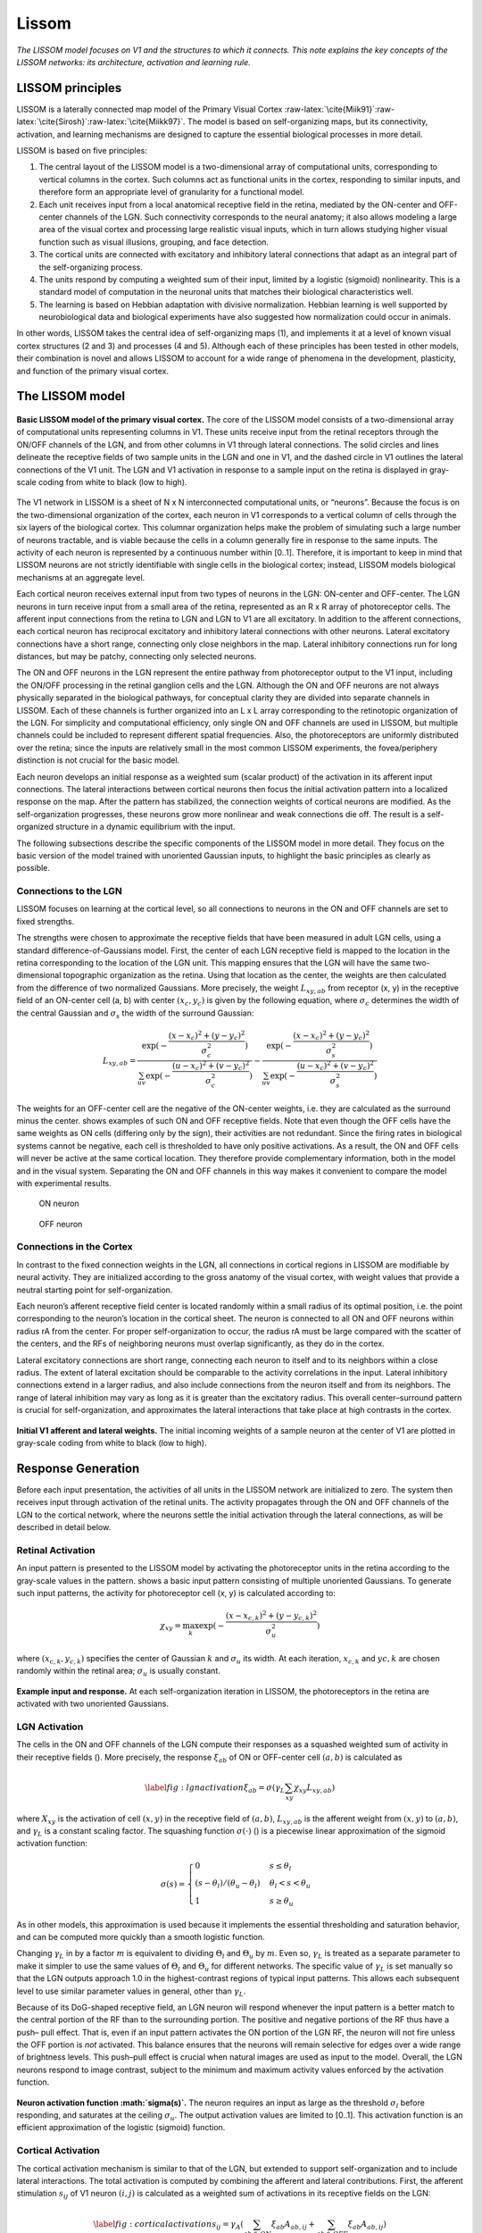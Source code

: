 .. role:: raw-latex(raw)
   :format: latex
..

.. _ch:lissom:

Lissom
======

*The LISSOM model focuses on V1 and the structures to which it connects.
This note explains the key concepts of the LISSOM networks: its
architecture, activation and learning rule.*

LISSOM principles
-----------------

LISSOM is a laterally connected map model of the Primary Visual Cortex
:raw-latex:`\cite{Miik91}`:raw-latex:`\cite{Sirosh}`:raw-latex:`\cite{Miikk97}`.
The model is based on self-organizing maps, but its connectivity,
activation, and learning mechanisms are designed to capture the
essential biological processes in more detail.

LISSOM is based on five principles:

#. The central layout of the LISSOM model is a two-dimensional array of
   computational units, corresponding to vertical columns in the cortex.
   Such columns act as functional units in the cortex, responding to
   similar inputs, and therefore form an appropriate level of
   granularity for a functional model.

#. Each unit receives input from a local anatomical receptive field in
   the retina, mediated by the ON-center and OFF-center channels of the
   LGN. Such connectivity corresponds to the neural anatomy; it also
   allows modeling a large area of the visual cortex and processing
   large realistic visual inputs, which in turn allows studying higher
   visual function such as visual illusions, grouping, and face
   detection.

#. The cortical units are connected with excitatory and inhibitory
   lateral connections that adapt as an integral part of the
   self-organizing process.

#. The units respond by computing a weighted sum of their input, limited
   by a logistic (sigmoid) nonlinearity. This is a standard model of
   computation in the neuronal units that matches their biological
   characteristics well.

#. The learning is based on Hebbian adaptation with divisive
   normalization. Hebbian learning is well supported by neurobiological
   data and biological experiments have also suggested how normalization
   could occur in animals.

In other words, LISSOM takes the central idea of self-organizing maps
(1), and implements it at a level of known visual cortex structures (2
and 3) and processes (4 and 5). Although each of these principles has
been tested in other models, their combination is novel and allows
LISSOM to account for a wide range of phenomena in the development,
plasticity, and function of the primary visual cortex.

.. _sec:lissom_arch:

The LISSOM model
----------------

.. figure:: images/architecture_lissom.png
   :align: center
   :alt: alternate text   
   
   **Basic LISSOM model of the primary visual cortex.** The core of the
   LISSOM model consists of a two-dimensional array of computational
   units representing columns in V1. These units receive input from the
   retinal receptors through the ON/OFF channels of the LGN, and from
   other columns in V1 through lateral connections. The solid circles
   and lines delineate the receptive fields of two sample units in the
   LGN and one in V1, and the dashed circle in V1 outlines the lateral
   connections of the V1 unit. The LGN and V1 activation in response to
   a sample input on the retina is displayed in gray-scale coding from
   white to black (low to high).

The V1 network in LISSOM is a sheet of N x N interconnected
computational units, or “neurons”. Because the focus is on the
two-dimensional organization of the cortex, each neuron in V1
corresponds to a vertical column of cells through the six layers of the
biological cortex. This columnar organization helps make the problem of
simulating such a large number of neurons tractable, and is viable
because the cells in a column generally fire in response to the same
inputs. The activity of each neuron is represented by a continuous
number within [0..1]. Therefore, it is important to keep in mind that
LISSOM neurons are not strictly identifiable with single cells in the
biological cortex; instead, LISSOM models biological mechanisms at an
aggregate level.

Each cortical neuron receives external input from two types of neurons
in the LGN: ON-center and OFF-center. The LGN neurons in turn receive
input from a small area of the retina, represented as an R x R array of
photoreceptor cells. The afferent input connections from the retina to
LGN and LGN to V1 are all excitatory. In addition to the afferent
connections, each cortical neuron has reciprocal excitatory and
inhibitory lateral connections with other neurons. Lateral excitatory
connections have a short range, connecting only close neighbors in the
map. Lateral inhibitory connections run for long distances, but may be
patchy, connecting only selected neurons.

The ON and OFF neurons in the LGN represent the entire pathway from
photoreceptor output to the V1 input, including the ON/OFF processing in
the retinal ganglion cells and the LGN. Although the ON and OFF neurons
are not always physically separated in the biological pathways, for
conceptual clarity they are divided into separate channels in LISSOM.
Each of these channels is further organized into an L x L array
corresponding to the retinotopic organization of the LGN. For simplicity
and computational efficiency, only single ON and OFF channels are used
in LISSOM, but multiple channels could be included to represent
different spatial frequencies. Also, the photoreceptors are uniformly
distributed over the retina; since the inputs are relatively small in
the most common LISSOM experiments, the fovea/periphery distinction is
not crucial for the basic model.

Each neuron develops an initial response as a weighted sum (scalar
product) of the activation in its afferent input connections. The
lateral interactions between cortical neurons then focus the initial
activation pattern into a localized response on the map. After the
pattern has stabilized, the connection weights of cortical neurons are
modified. As the self-organization progresses, these neurons grow more
nonlinear and weak connections die off. The result is a self-organized
structure in a dynamic equilibrium with the input.

The following subsections describe the specific components of the LISSOM
model in more detail. They focus on the basic version of the model
trained with unoriented Gaussian inputs, to highlight the basic
principles as clearly as possible.

Connections to the LGN
~~~~~~~~~~~~~~~~~~~~~~

LISSOM focuses on learning at the cortical level, so all connections to
neurons in the ON and OFF channels are set to fixed strengths.

The strengths were chosen to approximate the receptive fields that have
been measured in adult LGN cells, using a standard
difference-of-Gaussians model. First, the center of each LGN receptive
field is mapped to the location in the retina corresponding to the
location of the LGN unit. This mapping ensures that the LGN will have
the same two-dimensional topographic organization as the retina. Using
that location as the center, the weights are then calculated from the
difference of two normalized Gaussians. More precisely, the weight
:math:`L_{xy,ab}` from receptor (x, y) in the receptive field of an
ON-center cell (a, b) with center :math:`(x_c,y_c)` is given by the
following equation, where :math:`\sigma_c` determines the width of the
central Gaussian and :math:`\sigma_s` the width of the surround
Gaussian:

.. math:: L_{xy,ab}=\frac{\exp(-\frac{(x-x_c)^2+(y-y_c)^2}{\sigma_c^2})}{\sum_{uv}\exp(-\frac{(u-x_c)^2+(v-y_c)^2}{\sigma_c^2})} - \frac{\exp(-\frac{(x-x_c)^2+(y-y_c)^2}{\sigma_s^2})}{\sum_{uv}\exp(-\frac{(u-x_c)^2+(v-y_c)^2}{\sigma_s^2})}

The weights for an OFF-center cell are the negative of the ON-center
weights, i.e. they are calculated as the surround minus the center.
shows examples of such ON and OFF receptive fields. Note that even
though the OFF cells have the same weights as ON cells (differing only
by the sign), their activities are not redundant. Since the firing rates
in biological systems cannot be negative, each cell is thresholded to
have only positive activations. As a result, the ON and OFF cells will
never be active at the same cortical location. They therefore provide
complementary information, both in the model and in the visual system.
Separating the ON and OFF channels in this way makes it convenient to
compare the model with experimental results.

.. raw:: latex

   \centering

.. figure:: images/LGNon.png
   :alt: ON neuron
   :name: fig:1

   ON neuron

.. figure:: images/LGNoff.png
   :alt: OFF neuron
   :name: fig:2

   OFF neuron

.. _subsec:cortex_connections:

Connections in the Cortex
~~~~~~~~~~~~~~~~~~~~~~~~~

In contrast to the fixed connection weights in the LGN, all connections
in cortical regions in LISSOM are modifiable by neural activity. They
are initialized according to the gross anatomy of the visual cortex,
with weight values that provide a neutral starting point for
self-organization.

Each neuron’s afferent receptive field center is located randomly within
a small radius of its optimal position, i.e. the point corresponding to
the neuron’s location in the cortical sheet. The neuron is connected to
all ON and OFF neurons within radius rA from the center. For proper
self-organization to occur, the radius rA must be large compared with
the scatter of the centers, and the RFs of neighboring neurons must
overlap significantly, as they do in the cortex.

Lateral excitatory connections are short range, connecting each neuron
to itself and to its neighbors within a close radius. The extent of
lateral excitation should be comparable to the activity correlations in
the input. Lateral inhibitory connections extend in a larger radius, and
also include connections from the neuron itself and from its neighbors.
The range of lateral inhibition may vary as long as it is greater than
the excitatory radius. This overall
center–surround pattern is crucial for self-organization, and
approximates the lateral interactions that take place at high contrasts
in the cortex.

.. figure:: images/v1_neurons.png
   :align: center
   :alt: alternate text 
   
   **Initial V1 afferent and lateral weights.** The initial incoming
   weights of a sample neuron at the center of V1 are plotted in
   gray-scale coding from white to black (low to high).

Response Generation
-------------------

Before each input presentation, the activities of all units in the
LISSOM network are initialized to zero. The system then receives input
through activation of the retinal units. The activity propagates through
the ON and OFF channels of the LGN to the cortical network, where the
neurons settle the initial activation through the lateral connections,
as will be described in detail below.

Retinal Activation
~~~~~~~~~~~~~~~~~~

An input pattern is presented to the LISSOM model by activating the
photoreceptor units in the retina according to the gray-scale values in
the pattern. shows a basic input pattern consisting of multiple
unoriented Gaussians. To generate such input patterns, the activity for
photoreceptor cell (x, y) is calculated according to:

.. math:: \chi_{xy} = \max_{k} \exp (-\frac{(x-x_{c,k})^2+(y-y_{c,k})^2}{\sigma^2_u})

where :math:`(x_{c,k},y_{c,k})` specifies the center of Gaussian
:math:`k` and :math:`\sigma_u` its width. At each iteration,
:math:`x_{c,k}` and :math:`y{c,k}` are chosen randomly within the
retinal area; :math:`\sigma_u` is usually constant.


.. figure:: images/activation_lissom.png
   :align: center
   :alt: alternate text 
   
   **Example input and response.** At each self-organization iteration
   in LISSOM, the photoreceptors in the retina are activated with two
   unoriented Gaussians.

LGN Activation
~~~~~~~~~~~~~~

The cells in the ON and OFF channels of the LGN compute their responses
as a squashed weighted sum of activity in their receptive fields ().
More precisely, the response :math:`\xi_{ab}` of ON or OFF-center cell
:math:`(a, b)` is calculated as

.. math::

   \label{fig:lgnactivation}
   \xi_{ab} = \sigma(\gamma_L \sum_{xy}\chi_{xy}L_{xy,ab})

where :math:`X_{xy}` is the activation of cell :math:`(x, y)` in the
receptive field of :math:`(a, b)`, :math:`L_{xy,ab}` is the afferent
weight from :math:`(x, y)` to :math:`(a, b)`, and :math:`\gamma_L` is a
constant scaling factor. The squashing function :math:`\sigma(\cdot)` ()
is a piecewise linear approximation of the sigmoid activation function:

.. math::

   \sigma(s) =
   \begin{cases}
       0       & s \leq \theta_l\\
       (s-\theta_l)/(\theta_u - \theta_l)  & \theta_l < s < \theta_u\\
       1 & s \geq \theta_u
   \end{cases}

As in other models, this approximation is used because it implements the
essential thresholding and saturation behavior, and can be computed more
quickly than a smooth logistic function.

Changing :math:`\gamma_L` in by a factor :math:`m` is equivalent to
dividing :math:`\Theta_l` and :math:`\Theta_u` by :math:`m`. Even so,
:math:`\gamma_L` is treated as a separate parameter to make it simpler
to use the same values of :math:`\Theta_l` and :math:`\Theta_u` for
different networks. The specific value of :math:`\gamma_L` is set
manually so that the LGN outputs approach 1.0 in the highest-contrast
regions of typical input patterns. This allows each subsequent level to
use similar parameter values in general, other than :math:`\gamma_L`.

Because of its DoG-shaped receptive field, an LGN neuron will respond
whenever the input pattern is a better match to the central portion of
the RF than to the surrounding portion. The positive and negative
portions of the RF thus have a push– pull effect. That is, even if an
input pattern activates the ON portion of the LGN RF, the neuron will
not fire unless the OFF portion is *not* activated. This balance ensures
that the neurons will remain selective for edges over a wide range of
brightness levels. This push–pull effect is crucial when natural images
are used as input to the model. Overall, the LGN neurons respond to
image contrast, subject to the minimum and maximum activity values
enforced by the activation function.

.. figure:: images/sigmoid_activation.png
   :align: center
   :alt: alternate text 
   
   **Neuron activation function :math:`\sigma(s)`.** The neuron requires
   an input as large as the threshold :math:`\sigma_l` before
   responding, and saturates at the ceiling :math:`\sigma_u`. The output
   activation values are limited to [0..1]. This activation function is
   an efficient approximation of the logistic (sigmoid) function.

.. _subsec:cortical_activation:

Cortical Activation
~~~~~~~~~~~~~~~~~~~

The cortical activation mechanism is similar to that of the LGN, but
extended to support self-organization and to include lateral
interactions. The total activation is computed by combining the afferent
and lateral contributions. First, the afferent stimulation
:math:`s_{ij}` of V1 neuron :math:`(i, j)` is calculated as a weighted
sum of activations in its receptive fields on the LGN:

.. math::

   \label{fig:corticalactivation}
   s_{ij} = \gamma_A\left(\sum_{ab \in \,ON} \xi_{ab}A_{ab,ij} + \sum_{ab \in \,OFF} \xi_{ab}A_{ab,ij}\right)

where :math:`\xi_{ab}` is the activation of neuron (a, b) in the
receptive field of neuron (i, j) in the ON or OFF channels,
:math:`A_{ab,ij}` is the corresponding afferent weight, and
:math:`\gamma_A` is a constant scaling factor. The afferent stimulation
is squashed using the sigmoid activation function, forming the neuron’s
initial response as

.. math:: \eta_{ij}(0) = \sigma (s_{ij})

After the initial response, lateral interaction sharpens and strengthens
the cortical activity over a very short time scale. At each of these
subsequent discrete time steps, the neuron combines the afferent
stimulation :math:`s` with lateral excitation and inhibition:

.. math::

   \label{fig:steptcorticalactivation}
   \eta_{ij}(t) = \sigma \left(s_{ij} + \gamma_E\sum_{kl} \eta_{kl}(t-1)E_{kl,ij} - \gamma_I\sum_{kl} \eta_{kl}(t-1)I_{kl,ij}\right)

where :math:`\eta_{kl}(t - 1)` is the activity of another cortical
neuron (k, l) during the previous time step, :math:`E_{kl,ij}` is the
excitatory lateral connection weight on the connection from that neuron
to neuron (i, j), and :math:`I_{kl,ij}` is the inhibitory connection
weight. All connection weights have positive values. The scaling factors
:math:`\gamma_E` and :math:`\gamma_I` represent the relative strengths
of excitatory and inhibitory lateral interactions, which determine how
easily the neuron reaches full activation.

The cortical activity pattern starts out diffuse and spread over a
substantial part of the map (). Within a few iterations of , it
converges into a small number of stable focused patches of activity, or
activity bubbles (). Such settling results in a sparse final activation,
which allows representing visual information efficiently. It also
ensures that nearby neurons have similar patterns of activity and
therefore encode similar information, as seen in the cortex.

Learning
--------

Self-organization of the connection weights takes place in successive
input iterations. Each iteration consists of presenting an input image,
computing the corresponding settled activation patterns in each neural
sheet, and modifying the weights.Weak lateral connections are
periodically removed, modeling connection death in biological systems.

.. _subsec:hebbian_learning:

Weight Adaptation
~~~~~~~~~~~~~~~~~

After the activity has settled, the connection weights of each cortical
neuron are modified. Both the afferent and lateral weights adapt
according to the same biologically motivated mechanism: the Hebb rule
:raw-latex:`\cite{hebb}` with divisive postsynaptic normalization:

.. math::

   \label{fig:hebbianrule}
       w'_{pq,ij} = \frac{w_{pq,ij} + \alpha X_{pq}\eta_{ij}}{\sum_{uv}(w_{uv,ij} + \alpha X_{uv}\eta_{ij})}

where :math:`w_{pq,ij}` is the current afferent or lateral connection
weight (either :math:`A`, :math:`E` or :math:`I`) from (p, q) to (i, j),
:math:`w'_{pq,ij}` is the new weight to be used until the end of the
next settling process, :math:`\alpha` is the learning rate for each type
of connection (:math:`\alpha_A` for afferent weights, :math:`\alpha_E`
for excitatory, and :math:`\alpha_I` for inhibitory), :math:`X_{pq}` is
the presynaptic activity after settling (:math:`\xi` for afferent,
:math:`\eta` for lateral), and :math:`\eta_{ij}` stands for the activity
of neuron (i, j) after settling. Afferent inputs (i.e. both ON and OFF
channels together), lateral excitatory inputs, and lateral inhibitory
inputs are normalized separately.

In line with the Hebbian principle, when the presynaptic and
postsynaptic neurons are frequently simultaneously active, their
connection becomes stronger. As a result, the neurons learn correlations
in the input patterns. Normalization prevents the weight values from
increasing without bounds; this process corresponds to redistributing
the weights so that the sum of each weight type for each neuron remains
constant. Such normalization can be seen as an abstraction of neuronal
regulatory processes.

.. _subsec:connection_death:

Connection Death
~~~~~~~~~~~~~~~~

Modeling connection death in the cortex, lateral connections in the
LISSOM model survive only if they represent significant correlations
among neuronal activity. Once the map begins to organize, most of the
long-range lateral connections link neurons that are no longer
simultaneously active. Their weights become small, and they can be
pruned without disrupting self-organization.

The parameter :math:`t_d` determines the onset of connection death. At
:math:`t_d`, lateral connections with strengths below a threshold wd are
eliminated. From :math:`t_d` on, more weak connections are eliminated at
intervals :math:`\Delta t_d` during the self-organizing process.
Eventually, the process reaches an equilibrium where the mapping is
stable and all lateral weights stay above :math:`w_d`. The precise rate
of connection death is not crucial to selforganization, and in practice
it is often sufficient to prune only once, at :math:`t_d`.

Most long-range connections are eliminated this way, resulting in patchy
lateral connectivity similar to that observed in the visual cortex.
Since the total synaptic weight is kept constant, inhibition
concentrates on the most highly correlated neurons, resulting in
effective suppression of redundant activation. The short-range
excitatory connections link neurons that are often part of the same
bubble. They have relatively large weights and are rarely pruned.

Parameter Adaptation
~~~~~~~~~~~~~~~~~~~~

The above processes of response generation, weight adaptation, and
connection death are sufficient to form ordered afferent and lateral
input connections like those in the cortex. However, the process can be
further enhanced with gradual adaptation of lateral excitation, sigmoid,
and learning parameters, resulting in more refined final maps.

As the lateral connections adapt, the activity bubbles in the cortex
will become more focused, resulting in fine-tuning the map. As in other
self-organizing models (such as SOM), this process can be accelerated by
gradually decreasing the excitatory radius until it covers only the
nearest neighbors. Such a decrease helps the network develop more
detailed organization faster.

Gradually increasing the sigmoid parameters :math:`\Theta_l` and
:math:`\Theta_u` produces a similar effect. The cortical neurons become
harder to activate, further refining the response. Also, the learning
rates :math:`\alpha_A`, :math:`\alpha_E` and :math:`\alpha_I` can be
gradually reduced.

Such parameter adaptation models the biological processes of maturation
that take place independently from input-driven self-organization,
leading to loss of plasticity in later life.

.. _sec:supervised_learning:

Supervised Learning
-------------------

In addition to providing a precise understanding of the mechanisms
underlying visual processing in the brain, LISSOM can serve as a
foundation for artificial vision systems. Such systems have the
advantage that they are likely to process visual information the same
way humans do, which makes them appropriate for many practical
applications.

First, LISSOM networks can be used to form efficient internal
representations for pattern recognition applications. A method must be
developed for automatically identifying active areas in the maps and
assigning labels to neural populations that respond to particular
stimulus features. One particularly elegant approach is to train another
neural network to do the interpretation. By adding backprojections from
the interpretation network back to the map, a supervised process could
be implemented. The backprojections learn which units on the map are
statistically most likely to represent the category; they can then
activate the correct LISSOM units even for slightly unusual inputs,
resulting in more robust recognition.

Second, a higher level network (such as multiple hierarchically
organized LISSOM networks) can serve for object recognition and scene
analysis systems, performing rudimentary segmentation and binding.
Object binding and object segmentation are thought to depend on specific
long-range lateral interactions, so in principle a stacking network is
an appropriate architecture for the task. At the lowest level,
preliminary features such as contours would be detected, and at each
successively higher level, the receptive fields cover more area in the
visual space, eventually representing entire objects. A high-level
recognition system could then operate on these representations to
perform the actual object recognition and scene interpretation.
